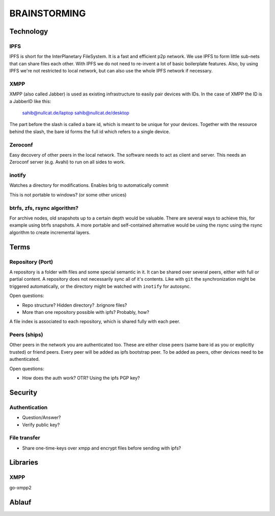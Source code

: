 =============
BRAINSTORMING
=============

Technology
==========

IPFS
----

IPFS is short for the InterPlanetary FileSystem. It is a fast and efficient p2p
network. We use IPFS to form little sub-nets that can share files each other.
With IPFS we do not need to re-invent a lot of basic boilerplate features.
Also, by using IPFS we're not restricted to local network, but can also use the
whole IPFS network if necessary.

XMPP
----

XMPP (also called Jabber) is used as existing infrastructure to easily pair
devices with IDs. In the case of XMPP the ID is a JabberID like this:

    sahib@nullcat.de/laptop
    sahib@nullcat.de/desktop

The part before the slash is called a bare id, which is meant to be unique 
for your devices. Together with the resource behind the slash, the bare id forms
the full id which refers to a single device.

Zeroconf
--------

Easy decovery of other peers in the local network. The software needs to act as
client and server. This needs an Zeroconf server (e.g. Avahi) to run on all
sides to work.

inotify
-------

Watches a directory for modifications. Enables brig to
automatically commit 

This is not portable to windows? (or some other unices)


btrfs, zfs, rsync algorithm?
----------------------------

For archive nodes, old snapshots up to a certain depth would be valuable.
There are several ways to achieve this, for example using btrfs snapshots.
A more portable and self-contained alternative would be using the rsync
using the rsync algorithm to create incremental layers.

Terms
=====

Repository (Port)
-----------------

A repository is a folder with files and some special semantic in it. It can be
shared over several peers, either with full or partial content. A repository
does not necessarily sync all of it's contents. Like with ``git`` the
synchronization might be triggered automatically, or the directory might be
watched with ``inotify`` for autosync.

Open questions:

- Repo structure? Hidden directory? .brignore files?
- More than one repository possible with ipfs? Probably, how?

A file index is associated to each repository, which is shared fully with each
peer.

Peers (ships)
-------------

Other peers in the network you are authenticated too. These are either close
peers (same bare id as you or explicitly trusted) or friend peers.
Every peer will be added as ipfs bootstrap peer.
To be added as peers, other devices need to be authenticated.

Open questions:

- How does the auth work? OTR? Using the ipfs PGP key?

Security
========

Authentication
--------------

- Question/Answer?
- Verify public key?

File transfer
-------------

- Share one-time-keys over xmpp and encrypt files before sending with ipfs?

Libraries
=========

XMPP
----

go-xmpp2










Ablauf
======






